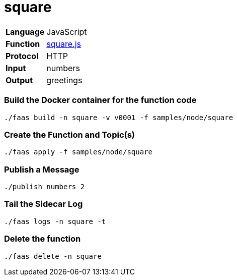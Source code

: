 = square

[horizontal]
*Language*:: JavaScript
*Function*:: https://github.com/projectriff/riff/blob/master/samples/node/square/square.js[square.js]
*Protocol*:: HTTP
*Input*:: numbers
*Output*:: greetings

=== Build the Docker container for the function code

```
./faas build -n square -v v0001 -f samples/node/square
```

=== Create the Function and Topic(s)

```
./faas apply -f samples/node/square
```

=== Publish a Message

```
./publish numbers 2
```

=== Tail the Sidecar Log

```
./faas logs -n square -t
```

=== Delete the function

```
./faas delete -n square
```
